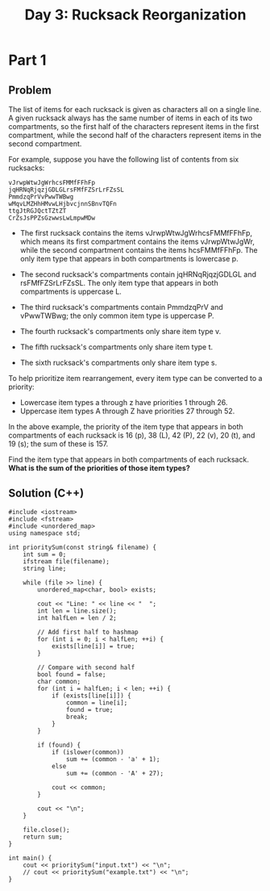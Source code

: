 #+TITLE:Day 3: Rucksack Reorganization

* Part 1

** Problem

The list of items for each rucksack is given as characters all on a
single line. A given rucksack always has the same number of items in
each of its two compartments, so the first half of the characters
represent items in the first compartment, while the second half of the
characters represent items in the second compartment.

For example, suppose you have the following list of contents from six
rucksacks:

#+begin_example
vJrwpWtwJgWrhcsFMMfFFhFp
jqHRNqRjqzjGDLGLrsFMfFZSrLrFZsSL
PmmdzqPrVvPwwTWBwg
wMqvLMZHhHMvwLHjbvcjnnSBnvTQFn
ttgJtRGJQctTZtZT
CrZsJsPPZsGzwwsLwLmpwMDw
#+end_example

- The first rucksack contains the items vJrwpWtwJgWrhcsFMMfFFhFp,
  which means its first compartment contains the items vJrwpWtwJgWr,
  while the second compartment contains the items hcsFMMfFFhFp. The
  only item type that appears in both compartments is lowercase p.

- The second rucksack's compartments contain jqHRNqRjqzjGDLGL and
  rsFMfFZSrLrFZsSL. The only item type that appears in both
  compartments is uppercase L.

- The third rucksack's compartments contain PmmdzqPrV and vPwwTWBwg;
  the only common item type is uppercase P.

- The fourth rucksack's compartments only share item type v.
- The fifth rucksack's compartments only share item type t.
- The sixth rucksack's compartments only share item type s.

To help prioritize item rearrangement, every item type can be converted to a priority:

- Lowercase item types a through z have priorities 1 through 26.
- Uppercase item types A through Z have priorities 27 through 52.

In the above example, the priority of the item type that appears in
both compartments of each rucksack is 16 (p), 38 (L), 42 (P), 22 (v),
20 (t), and 19 (s); the sum of these is 157.

Find the item type that appears in both compartments of each rucksack.
*What is the sum of the priorities of those item types?*


** Solution (C++)

#+begin_src C++ :includes '(<vector> <numeric> <iostream> <map>) :namespaces std :flags -std=c++20 :results verbatim
  #include <iostream>
  #include <fstream>
  #include <unordered_map>
  using namespace std;

  int prioritySum(const string& filename) {
      int sum = 0;
      ifstream file(filename);
      string line;

      while (file >> line) {
          unordered_map<char, bool> exists;

          cout << "Line: " << line << "  ";
          int len = line.size();
          int halfLen = len / 2;

          // Add first half to hashmap
          for (int i = 0; i < halfLen; ++i) {
              exists[line[i]] = true;
          }

          // Compare with second half
          bool found = false;
          char common;
          for (int i = halfLen; i < len; ++i) {
              if (exists[line[i]]) {
                  common = line[i];
                  found = true;
                  break;
              }
          }

          if (found) {
              if (islower(common))
                  sum += (common - 'a' + 1);
              else
                  sum += (common - 'A' + 27);

              cout << common;
          }

          cout << "\n";
      }

      file.close();
      return sum;
  }

  int main() {
      cout << prioritySum("input.txt") << "\n";
      // cout << prioritySum("example.txt") << "\n";
  }
#+end_src

#+RESULTS:
#+begin_example
Line: gfWpjRRQffQGCHHJsGqjsj  j
Line: SclzJZZvmmnPbJtVSqqNBqVCBdSCsd  S
Line: tlbvZJDZtmtPcJmlPnhMFQWWpMRFTfLDRRTWRp  D
Line: HjMPgSWjVrjgbHRRSSMRgjRdpdbGdlcdCvQfcCdlwQJfdf  b
Line: LNDnhtNtLNFFZDtFnhzvdldDflvvDCdlJfldpJ  D
Line: ZFLFZZmFtFtTNTSPRrVPWWMpRP  T
Line: qLBSBLRwmgzqCbzCffDlrfCV  z
Line: TFFFHNWFMFFMpHpGHMTHGNhrldWZCsdZsslZlZfrflDVss  W
Line: PTMcPGntTThHhTGctnMvSwjjvmmqLBmnjqqgCR  n
Line: nClJtMwwntqVVPJcgZqq  J
Line: mjpsDcrcSSFFPZqFBWWgVP  F
Line: vQcjsvhrvvrmhbmNHMNnlHbNMtCtNM  b
Line: bgvvhnTQtjrrrhsDDf  h
Line: pLSMltLzLLSjFrSSjrSJHD  S
Line: zNWRLBdZPllPQtCvttgCqb  P
Line: DRlDrrFTNDNlgzsGTBfcnqhhcnJfcrCSqc  r
Line: MMmmdWtdLmvtldHjMmQfPBqSJWnfCCCqcWSSPJ  W
Line: vjHMjLmjpLtHptQLmHvwTRgNVVpTzZFZgZRlsVTN  p
Line: rzpMpDCGFCFFjRFsRPFRNFPv  F
Line: fWclbHCHtSmfvjnmfsvZ  f
Line: wTcTlSwwtQtWclBQBLGMLMCLVzVLwJGqLd  w
Line: MQSjLNjPPLLSBPjfQhSPHjDVCjDtVVpDHwbwVpbD  j
Line: RcmWzsRrzZrmTszWRqWlmRJscbtHwCbndCtcDVddDpdnVnbt  c
Line: JTsrGGTqmwTlWmTzJzWmhhPLLGgPFgBffSSPhFFM  G
Line: qMMRNZMDDNWLPqfzCgDcGncVDCgG  D
Line: wwBFhwhhBgmcVzhghG  h
Line: tbJbjjtJvwtdtwjpFtlbvtdTLNSMqNqMMgqNHPlZRTNggL  l
Line: qmjMHsZmZSbjbZMjSLFFFFwgsgvFswpwww  s
Line: hRJBhmnhhvFFwhcv  h
Line: llfWDWzrzBNTRfNBrWzzTmZbGTMjPqMmZPjVbSZGSP  T
Line: CRRPLwwcclcGVppQ  c
Line: SHFjDjjHDTfSDNTTHfSHjQVGrpmllQQWltVVVZGp  j
Line: HFlqzDTfqlzwbgPJLwCP  z
Line: WRCNLphpLppSCWVHNfLRzVnQMnBnMddPMQDFQgrhPQFM  h
Line: jTjJqvqjvPVJFJFBJF  J
Line: qTsZbvGqqZlstsmZVljtwqwSHHNWczHSSRcWNSRHzzNfbW  b
Line: glgzDzHjSrVHcVgbrjmNsscNGmNWssGNNtst  c
Line: hHPQLHJpwdLpdHfQQtnZmNMwnZGZWwsFZM  w
Line: QpdhPJRTJfPphJfhCBlVqVvgvVDBbvVqDbHD  B
Line: VtHzjZpjVtHrprgGmjHsGHNdSJFQRcLJqCdQcSqJNpcq  p
Line: bBWfTPwhbfDlMnhffRwQJQNdqJcLFQLSdR  w
Line: bhBhvfMWTnlDnTBfPSmvmjsjmmGtzHtsHm  v
Line: pcRPRPWrSDcJGZSStmwZZS  S
Line: VnLfCfTlfVzfnMMBCqVNZJdtjNtJjhJdGNNbwT  T
Line: BLvqCCMVsnRQsPQgDcZH  s
Line: cQbqqQhDGhlQfQlhQrqGsTNgLgCpRgLTPPPLNbpg  b
Line: wtHVddVFwSHznZwwznCpRBdjppNBNTTdCjRR  d
Line: ZtWFwWtSmvVnwZDrCMGfQlDDJQmD  m
Line: PzPZGCZzrZrlhdjdCqfCsqQdRD  C
Line: cbvZLVVFvbbNSNFHSDnsDQdnfqNQDRngsR  N
Line: FJHSLSFSScJJbWHFmFVFSZmrrzBmhtBwmzBMPMPzPh  m
Line: nlpFcLBgcVcLbssGVBGGrlpGPhJJJJJqPBZPDNMQMJJhJQZZ  B
Line: SSTjHzfHwtZSPVQVQMRQ  S
Line: TzVHwWfTtzwdVzsbFnGgsbdcGrLc  d
Line: FppVBRVZDdLmrDGmmfrQ  D
Line: NtNMPNshJCzznLGJSrqRrRrr  J
Line: tRssthhPlCWhPzsWtzhzCbVVjwTpVwdZZTpwjbdBbwBc  b
Line: TTWblHWScvPCCHTWFzSrqqsNNSmdmqrrpz  S
Line: RLRwjjnjZNprzmmZcq  Z
Line: QQgtQnccQDGjgLDRRcLthQhFBvCbMtMHTWlBFllBbFCMTW  t
Line: WnBVNvDnVsNvZWdrWDLVDMbsHpTjpHCSSClsbSCCMH  s
Line: GPFtmztzgPhRFtJTdbTwjppSCjpgSl  g
Line: hJcfPtQhdtWNVZqNnqNQ  Q
Line: GLcqZPPsnqQcFsmBBrqRvrddNqrC  q
Line: MtHthJwLllwvjRvvtrvBRS  t
Line: VHMfDLbpfznszZQG  f
Line: WBSdPlQPRfBtGQPfBGPBJgzgjwsJzsszJwCrdwCT  d
Line: ZpppVpMVpnVHMVVbZRJrCgwRzTJrwNJw  Z
Line: MvhmnpLqLmhVmBlftRQBFSlR  m
Line: hhQlSJqhtCSnqZJnqShSlNDwRzpvdwRlMBMMdcjRjMpMRc  l
Line: frrGmLmWbfFrsmFHmBzBvBcwdJbvpjzbMM  b
Line: mmgFrVGLWJLFGsgfhSVtVPqntqnnSStN  V
Line: SFJTJTSqswwFQbwf  F
Line: cDtcWPclrtPwVsfssQmN  P
Line: HDtwWCgWdggdzSGJMSzGMq  d
Line: JpqJtWRJMhCMJpMQCWtFrjgHdgdlgllwNjlQjldH  Q
Line: fBzPZcZvnBmDnZvZBZDmPvglVVVdgHHSwrNRgVgwNPRH  P
Line: GbZnZccfvcsZmccsmnnZTRbCCMWFTWJqFCCMJFRT  b
Line: vrrFqrFTBTmLmNrLMqMTHddJbHpWnhdWdWbHhJGM  M
Line: wBzfwzcQSzWSSshpdWGp  S
Line: gwjPPPDQtzQlzQDPqTgLBRmRqZBvqFNR  g
Line: bWVptFFsbPcZsGLhsZGmLB  s
Line: qnWrnrHdMCDCNqfWmvRRZSSRLdRGZGRG  d
Line: nNqqNDfMrMWHDQNHzWfHNDnwzblpzFlbwtFbVVlwVcPJpP  z
Line: BHJhlHdJQggvddglJBBhglhQzZHPZpFFPDMzFDDRDFZZDFZD  H
Line: rSTfqnCffMfCVfCLNqbzbjWNDbbWDPFpPFbP  N
Line: nfnnrSfCTVSwrqSLCGfTGlgQhlvsGMJQJBhhssJhGc  G
Line: tBjjDjjqfDjLfJlrLgglvmrlmrcc  L
Line: TwNNTVhwwpgvGSNNSssS  N
Line: TbwhnvvChhbVRTPPRJBJQQfJttMQQJCQfW  C
Line: mWSvSQVgmWQsQvspQJlrlLnJLLpCClhhlp  p
Line: bFHRjZdNjjBZzFzhtnCllCcJLrCBll  B
Line: HFFNHbdZZLZjfPFjHVQmWDDVsvsmTqVqDf  f
Line: JJPllQQClqgBCgdHwHbpjVTwHd  g
Line: tmGZtjGjHZpVbfMT  Z
Line: ShGjNGWmDSNcNRtGmshDRzzCvzQJJRBLrvlrBPJv  R
Line: cTpqsTWqVVpsNLfvCDFlMFDVFL  V
Line: JnndJPddQgzHlvMJFDhLCG  J
Line: BjtntgdRnQgzjdBRQBlpNWrTTlNTSwNpWS  B
Line: qHmqLVLjmVqsDBLtmjmbtPwCTwwPzGWRgGwGwMwW  t
Line: ZhcCNCSprRTWTwSnWW  S
Line: hflhZvvQhppZfcNpvrhpQHjVjLmbVmmVHVCFDvqVFb  v
Line: nnNrwDnZrspwDNnZsNSDsNbCmpjvMTPQjLMmPmmQPGBTQP  p
Line: FdVtRdRfctBQPmTtTLQB  t
Line: qhzWVWJqVHwbhlLSsS  h
Line: htWmhDhFztnztDhtBmBtghPRSrpfjVwPdfPwpwnRSVrr  n
Line: cbCHvgJGcTqbqcbqqqcqsMsRVrSCwffdRPPpVpwCRSwfjj  C
Line: GlgGQqTqbgQzttmBNNFz  Q
Line: NWQNQgdTgjQNddTZfrCQWRDnnnbqnLqnRcjJlqqvDj  j
Line: FtSSmSmJhpllcclDvpln  p
Line: JBVVSsSFBVBttShFGSPQfCGNdrMfZZTQTZNNdC  G
Line: HgHthMhphcbfbMMfHhsGGDCRRVlcVSScsCRz  c
Line: nWvPFqLqPNdjnNLnjdJnPdWjGlssDPSsllVCRzlTCTGlSDzS  P
Line: RvddJRJQHwQwpZZb  Q
Line: gdZwgpjZZQtHTdrWrwdpWRnlhNBRlLbFthNhflhBnL  t
Line: CVzDCPGMVqVmGsGGbJCmCDvMcRcqnBFFFnRBBNRBBNqhnFfF  q
Line: DsmSGsGPzvMGJvdbgTSTbjbSSdgH  S
Line: jBGmbNBQGdBNNDJNQRLLVDsHtDRzHHZZcH  D
Line: wCWPFWPCrPhPrplvprhwpCHHtszttqZslRVHLtzVlJZL  l
Line: vprMMvMnJCwnnPShNGSTfGSfNmmgdNff  S
Line: bPtLbvVWWztbLSVVnbszpzQsrcDDBdpRcDrs  z
Line: llZmgCZqgCFgmdRdJcscBdJsmQ  m
Line: FZlgfqCFfgZHlqCMCglwCFGWntLLSMRSPGPVttWRtVGL  M
Line: vtnDsDtrnrSvrMVmbrrJgPCmBm  r
Line: FpQHzFclLVzWHhwHLQLlHLzPmMBQCJTdTmCTmBTJTTmgQg  Q
Line: pllcVWqlffZqZtZD  q
Line: TSSZWpsQmZWcTZSvsTTTppNPzrBPrNBrzQNVFrBBNPqP  Q
Line: CgjmCbtGgftMmLtLmffzBzJJJNVVMNzNBqJrFN  M
Line: gjgjLgtLwgbGjHdhhGdvmlnllnpWnplZvcvwTl  w
Line: htLrRFRtbbhlGSLRtbJBJsjBmgMMgJgtmBzz  t
Line: pZQWddQQfpZZffcDQZwddQwDMqDDsPgGJJzzjqzgJMBJgmms  D
Line: QdcQTdwpGNwfrCRlRVlNLSbb  N
Line: wrdvpVBVpMGPPjWjGZJJZT  G
Line: tChCSlNfCCHtvHHWPHPZ  t
Line: RbRRNvmcqcblfMwwdVBQQqqdpL  q
Line: qcctqRcqmcHWzHBdDMZhfwthBnwt  t
Line: JFsSNMSgNSNJJMGJBBdjhFDfhwhBrwnZ  F
Line: TbgbsSgJMTJllblLCSPlsTCVQmRVVWpQzzqpqzVzHLQzcc  L
Line: CVcWbjjSSCSSnpjWpCpprhHZlHtHGzHrZrHGclrl  c
Line: gqZqdddLgmgNqvTGGHvvmrrGHT  m
Line: FFDgZfZNLMgNfdDqDRnsnjBpbSbnMBBWpQpB  M
Line: qwpQFwRnqFFfSBSfFt  F
Line: LJJLGLWWtZlbgWHgGshhSdSVzmhHmfVzzC  H
Line: lrbrbrNNJgDMLLbblGctvvvDqPcqctTTTcqP  D
Line: vnblvbfHvlcHMlHlZbSPLTPLwCMBRRPRRFFR  M
Line: tszzBqtzDsWVPRSmzLVmVL  z
Line: tsNsDDNgGsqBrgBpgdHQbfhflcHdpZvdbh  p
Line: cCpLtpGGLsgsppcpmGGHMtjfHRVhvvVVFRfhjV  t
Line: NWnnnNNndQnQZdCdzzRVMHzvhhHWWWjj  W
Line: CPJJrnSZpGDJLGTL  J
Line: cnJzpcnmnQVFbzTlvTHBlb  z
Line: tWCDPjfsDGfZhddhjjdTvFTgFgvbnFHvdHqT  d
Line: hjfCjwDDGjPthsfhsnGNrJcQcRmJMLVJrJNMLw  w
Line: CPPRrSlRccPcwTHwfdwTHdfl  l
Line: mLQLLjhQhhQLZvpzssHDhdTswzzTJD  h
Line: gmjbBvQLWmgbQZBCSRnnnSMVCBHnBS  B
Line: sWrBJbsVqschzhQzHh  s
Line: gtFmztnSlSfdlmnZSdSwcwGRTjcTcwwTcHccRg  g
Line: FzFDzMZCdDZtCSrJVBMqWVrqNBqN  M
Line: TvWlhhfhZJVgtSSl  l
Line: ddBdGGdFmmBbdzqqPDDGGmdDZSgttHtZppSgzZHSgMhtMgtz  z
Line: PGqdrbbbdPnrcjjhTRWLLc  r
Line: trrmJWcrVwVbcPScdcBdGPHH  c
Line: JTQnfjlJTpQFfMLlNJHHGDPdGsSdDjHGDPPH  j
Line: ffFfnCTTCfTlplTMvNVzqWvwVzrrhwmWhJbW  v
Line: hVtDtgcghzJpmmhlwp  h
Line: srsnrqqsPqsBPvnqRBRMPbnwlplpmCStJwmzJPtJzJfwSw  P
Line: bbrqjBbvGsjGGBWqMVFFVDNVNjZjgtgFgZ  j
Line: mnmhBDHhwWCHsTgRsH  H
Line: dcSlFvccMFMMFFggNsTzzvvzWnVW  v
Line: llQdllZScFplJPpdcZSqBqjhmtnrwrDGnQGhrq  Q
Line: ZffVNgfTdmPVltsnnGwgQDnB  g
Line: rMCFLMHpzCMFzHpzbrcHFLzBwsDsDDnlDBJrDDBBSJSnBn  r
Line: MLMjMzqpCzvwqTmwZdvq  q
Line: DDNlWPRqgPRPsRFjJQZbchJZbgQJ  g
Line: zzrLLznpLbHnjcBHvVvHvJcZ  H
Line: ndmrTzbMMTfzrTfnTLrzdpmsPPPqlqGDNNsPCRDRqRsD  m
Line: zzdqTNfTfdfhgQhgqMFSjRDtDRWHqtWlwtqDRS  q
Line: ssBCrcmpVGZvVRDdSDRwtmWdDb  m
Line: rvGPCZLCVCPVBZFdnfThgNgLJNhf  L
Line: bslcrssQwDPbQrrcsbsnQrjMLthPMMRhLRhLRgzmgPhRgM  P
Line: DffvDfHGfNFdpfTdMtghLBThzVmBhBtM  T
Line: SNvJNJdflDDbcDWJ  J
Line: HFlHNpWsTlGWbFsGFTGHFLLNzPPhLVPMzVzMNPhhzP  N
Line: jSvZtmrqqpcrCpPVzw  r
Line: dddQvqDgDmjdSQQdqZjStpffWGgBRWTGfGsRlWBlHF  g
Line: THnTbNrdBnLTHHnTnBrWRTndsccZsLZcDqmLDPcDlQDsmmsZ  L
Line: ptwzzhpvGSVdqQlmszqmqPqc  z
Line: wGVjSddCBggCHFWN  C
Line: LFFbdbhhhvwvfTNdRhhRRvMbHDGjcfcGfDjtDHHcHqGjDqqj  f
Line: WlQnVpWSSWWsPsgDqDzHDLHjJcttGP  P
Line: rrWsZrgVnWrWSlmSlmSBFFbvTThhBFvvZLBhRw  Z
Line: BgBdcjThvjFcTggrqvVfzlnnPlrqLt  v
Line: JpwJGPsQwpwSssHpPLlzlnNlzLLNNLVtsN  s
Line: JPMmWGmWPmHbHpJbWGJmDmwbBTRZMBBdZCRTRjFjhCZCCBTT  M
Line: BjbcLFRfBRhnbGjCVVvPllpcPtcDmdlPpvPP  c
Line: WrMQqCNgsqWWsTNCMZMWWsWPvJDJDddvlpDtZDpDDDDwvP  Z
Line: qNMzzSzSQsGLbFCSCnVR  S
Line: tTRpHJQpQBZcddhhMhvhJN  J
Line: zswljflgMFbwPqmNmSdvShLNfLhm  f
Line: qFbsMCVgsqMwRWHCWDDBDWpt  C
Line: VSTCCWsJvGpHHCNC  C
Line: GrqzZrrZjDljcDDlfjMqgRPfPvQPpBHNvHvBpvNQ  f
Line: rljncDcznjMqhlhZDnltrzhTsGWtbVLFTTWGsbdWJdFTmL  t
Line: mJPDSJJPZPJNrprSNrDmpZGrhFFhBqjGbGGVbFjhhfqBjBRV  G
Line: cgnTQHdMQdTHdhqfggBhVqVfVS  g
Line: nQdLLddssSJrmsNvZrPz  s
Line: jfjffQzZQQMzZZfZZQFgjDWBCRlCBdTTBGGGRpBCgdhdBG  g
Line: LrstWtNsbHLsprRBdlGpCwlh  r
Line: HLnntbnscqLvvPNNfMWSSmDMDPjzjDzS  P
Line: vhcGwWVvglltcfBn  c
Line: BBSLrzSJLzJNJrLfPfPRsmDRmflD  L
Line: jMjFZJNMqzrzZzFNFjNQqJzbCpBBvWdpvTCWhpVwdvHVCGbG  b
Line: HlrnFmRmtRBQPVBTQHHQ  H
Line: psSLJsLpTTdPdLTv  L
Line: fCGgTgfSSCtRtFFzql  C
Line: pfTpStppcDlWfbpDdzQRsQGJhfffQgJHzN  f
Line: ZFZFZmBFwVwBVmLmLsRLRhHNzRLRNNzJ  L
Line: FnnjwVPmnqqqjBjrTdblldCTpcPJtbTD  P
Line: bdZHdWlrjslMMwGG  l
Line: rDDTRBTqSqmJLBJRBTSJpmMsMMjhwvfMhjjfVGsLshhC  L
Line: BqQFRPFRQBJgzrcZNHFdZt  F
Line: wrDdLlDdPWZPTTrwlZpSsPsHVHsSCHnbzMHM  P
Line: JtNFttNCjFvpppnMpJgSVS  J
Line: NFFqFcCQCvfrZmGdZdmqrW  q
Line: GMNNfJnNddJFJWsv  J
Line: HSDwCmmghLmwmmHDpsvdFpMWpppptSbp  S
Line: zCzBCgzhwmhzLrPnVrMqZBNfGf  B
Line: DrHGtbltbCjjjffPrgsmzmcqsgDczdsmgJ  D
Line: VZLwQLZLLVwLBQZnLVphhLQQqsTNmzJdcNTzzmJNqlNBsszz  B
Line: wZLhVMplpQVRRlpVGPfjCjMGCrbHGWWb  M
Line: BHpFrHHbBNTWWTWNhCPwPLNPjCdjLV  N
Line: zJRRzJvZlcZsSMJdzSDjDtfDCtDtjDjjjj  S
Line: dcJcszQJJGRJzRllMpGHpFTWmrTmBTbWWB  G
Line: qnWWqhDhnjmjCMBlNRrfVfRNCB  C
Line: vvBLBtGHJTHBddrNVJrVSVdr  J
Line: BZLTHbgvHvTFBgTFFvhmWmmZDPmmZDsnqncs  Z
Line: WBvmjDbSzTMmHHdpNHNF  m
Line: ttlflZRfGtfWVRltGtflCdHnJrNJHNHnJddNMNCnpF  C
Line: VVwssWQQfRGZcszBQzDbjSBvSBDP  Q
Line: lSlQqQVqWWVWfqQWVJSTscdmPPwwTTmjjfpjPp  f
Line: FCbzHbvHvtgrtFCvbvbbwdTwmsrwnTTpmdswmwcc  r
Line: DtZbHdghztlLMQlWWhVQ  h
Line: pqzzFSmdFqbQvlpdDGGrGBWPPBVNQnVttZ  Q
Line: cgcjwfBMhHCjjLMCrtcnPcsnsPGVnrVs  c
Line: JgCChjjjBHhRRLLjjhplzvzpSFJvzzlDbSqm  J
Line: mZzVQZMhmrffwfQhWhzmrmpBtRcdbnbcdcMpBbDbncdD  M
Line: jsLTSlTWRBSDpnDn  S
Line: GLTsGWGFsfmJGZVJZm  G
Line: BGWshBGnsFWSLWBLlSSLWRJHnrVPrPcNHCNHctnPPJ  n
Line: QmvQCqqMTZqvgmvTjpZCMgMtrVctPptHtrNVrptbJJbrRP  p
Line: CzjCZfCwDzShDWdF  z
Line: HmQlQHmJnpmptmzt  m
Line: MTqMjMPvTvVvhpdztZnSwzwZqS  q
Line: CcbLLPTMtCCsjHNHQFLRRFlRNN  L
Line: GDFwLLLLSrbdPlFBMFsslFHmZH  F
Line: TnJCgthHpVTfZMQZQmzWnZ  n
Line: hjvtjtghtqJvVjhTgNhJTvdvdDDRbbccrwPdcGwrHS  v
Line: MQQMBPzMGQBPBbDQPMhpnRwsGnRhNrFFpRnF  G
Line: vmgHcmCTTlvvvZvTmqcTfmCRdddFnwdRdnVwFpVfpRnwNw  f
Line: gvmqJTcHclCQJNzjMLWbLj  J
Line: DbqqDDbQFqfNtZSLSq  q
Line: RrdjPdmrpWBdmWRdccfLtNttSDMZBfftLMLf  B
Line: dCcgmgRrWcgcppjCVVVVFHFnDnbJnb  C
Line: fZMFfrtVdZSDVwTgjRMLhwTCLj  M
Line: cNzPBNpclllzHbmTNRhqCRTgjC  N
Line: nhhWJzhGPlQcGvsvfJtSfZfrtt  J
Line: PSzrBWQBBGzBlnSnWtDrqHfNfwVwHcLNjHjwcDNmFH  D
Line: hbRhtRCRpRvsRgVVVcNHNNNCwLwc  C
Line: ZtRTRvttWWzBPlGZ  Z
Line: tcLnctNsJrWWNDTN  N
Line: pwPPSjHSHHfzvmSvvvFVVGqGVqGmFqrDWgDr  m
Line: pPSvfPQMzCQCSbhllLnQDhbtQZ  Q
Line: DmLffDhpVhjjVwvbwNVFbbNSNH  V
Line: JRPBgMPRHBrMHMHqrBMqWJBSQQNbCvndNrdvCNCFwFrQnv  r
Line: WcqJcPGMGtWRRBtgZjjspGHTLHGHTppm  G
Line: ptJtWJpqRwDZZDVWpbDWqlvvflfMjlfCMjdCCdtslv  t
Line: rLwTBGBzBBQTzmwCCjvdvlLllddsMl  L
Line: NBwTmrGNgrTrcgPpWgWPDSVVPW  g
Line: CdglMnrlSSqDPpcsZb  S
Line: ccwmVJtvVvVtNhBpBFPDVpqbbD  V
Line: TRGQjJjGTmtrTCgHWLfrcn  T
Line: JNNhLwWwWQHNPDmmjHpc  N
Line: zMqZCvVCSMVqMSTVvZVGsBnlslpmsmzlPmsHPsPB  z
Line: qTVqrgdCCbhfHJQFtg  g
Line: wNwCBBCZsfQWfmLCGSmmFRGSSF  C
Line: zjnPHPVqMhhZLTcbpbSncp  n
Line: lVlhlgzlPZlwtgBddJdfvf  g
Line: JWRWRRLWJLnjtjnLzGzznflBvfPvPMqMDqdbzblCzC  z
Line: TTScTVbHmTsVFrmcsgcHFlPMMvlvrDPdlrDDqdldvl  r
Line: bVpcpchgsFZHbhSmSTsHFFjwtZjnjLttntNjLjNLWtjw  Z
Line: rffjPJzWzrgPpGWHVNqTtmqFTVRH  W
Line: cswhvlLBvSLsCtbFccmqVFNTbb  c
Line: wwZSCZSnCLsSDGgDmpGnfmmr  n
Line: rTfJTNtjfNljlrWSlzRtNlTqsddwGnsnHHwwhssTsnqw  T
Line: VpbpZZbvPLbZbbBhwqMHhsGMnJdVwV  V
Line: mgQZJDLBJbbbcbgZClCSfWlrCjRjlDCR  D
Line: fSpwcVfzsztcSSWNNMbnMRqTvtTv  t
Line: mJFmGDDDhGhBJHCQddllqTvCllqTRRWNnMbT  C
Line: FdFDGdDDDhhHdZDjhDmpwSPVZszpwZsVgsPRZs  Z
7845
#+end_example
